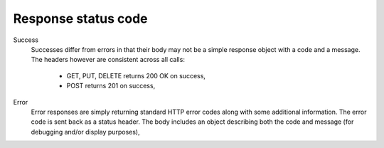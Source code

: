 Response status code
~~~~~~~~~~~~~~~~~~~~

Success
    Successes differ from errors in that their body may not be a
    simple response object with a code and a message. The headers
    however are consistent across all calls:

        * GET, PUT, DELETE returns 200 OK on success,
        * POST returns 201 on success,

Error
    Error responses are simply returning standard HTTP error
    codes along with some additional information. The error
    code is sent back as a status header. The body includes an
    object describing both the code and message (for debugging
    and/or display purposes),
